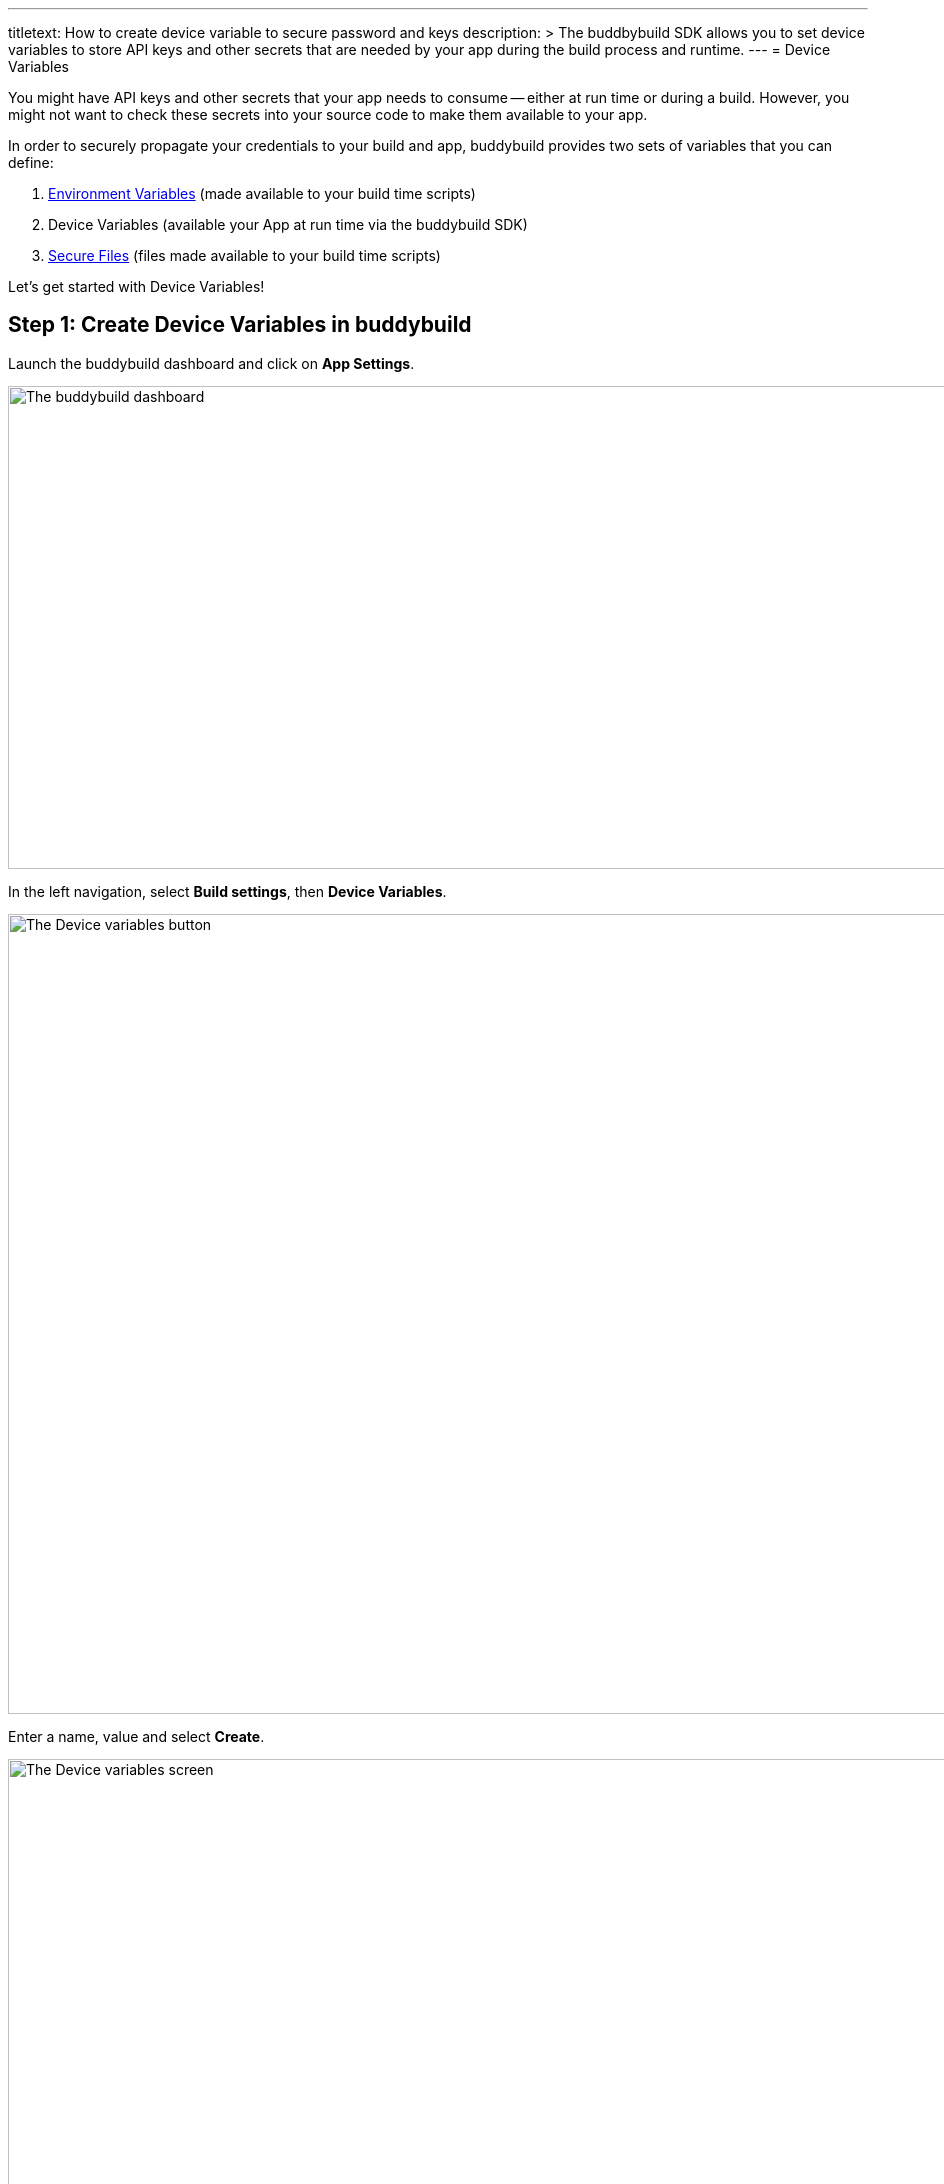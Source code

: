 --- 
titletext: How to create device variable to secure password and keys
description: >
  The buddbybuild SDK allows you to set device variables to store API keys and
  other secrets that are needed by your app during the build process and runtime.
---
= Device Variables

You might have API keys and other secrets that your app needs to consume
-- either at run time or during a build. However, you might not want to
check these secrets into your source code to make them available to your
app.

In order to securely propagate your credentials to your build and app,
buddybuild provides two sets of variables that you can define:

. link:environment_variables.adoc[Environment Variables] (made available
  to your build time scripts)

. Device Variables (available your App at run time via the buddybuild
  SDK)

. link:secure_files.adoc[Secure Files] (files made available to your
  build time scripts)

Let's get started with Device Variables!

[[step1]]
== Step 1: Create Device Variables in buddybuild

Launch the buddybuild dashboard and click on **App Settings**.

image:img/Builds---Settings.png["The buddybuild dashboard", 1500, 483]

In the left navigation, select **Build settings**, then **Device
Variables**.

image:img/Settings---Device-variables---menu.png["The Device variables
button", 1500, 800]

Enter a name, value and select **Create**.

image:img/Settings---Device-variables.png["The Device variables screen",
1500, 556]

Buddybuild securely embeds your variable into the app when it is built
next. Your variable is consumable via the buddybuild SDK.


== Step 2: Consuming the variable

To consume the variable in your build, substitute the name of your
device variable where applicable (see example below).

[source,swift]
----
let accessToken = BuddyBuildSDK.valueForDeviceKey("Facebook_Token")
----

[source,objectivec]
----
NSString* accessToken = [BuddyBuildSDK valueForDeviceKey:@"Facebook_Token"];
----

That's it! For more details, refer to our link:../sdk/api.adoc[SDK API
guide].

If you want to consume your variables from within your build instead,
follow the link:environment_variables.adoc[Environment Variables] guide.
